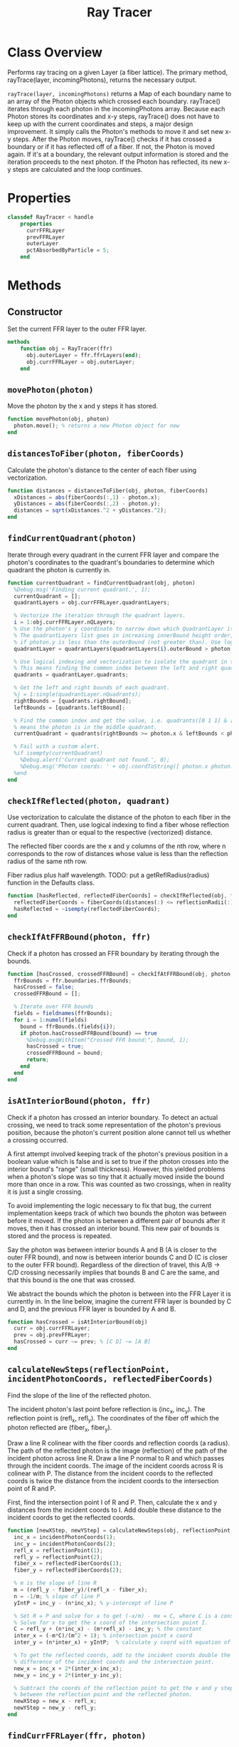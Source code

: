 #+title: Ray Tracer
#+property: header-args:octave :tangle ../RayTracer.m

* Class Overview
Performs ray tracing on a given Layer (a fiber lattice). The primary method, rayTrace(layer, incomingPhotons), returns the necessary output.

=rayTrace(layer, incomingPhotons)= returns a Map of each boundary name to an array of the Photon objects which crossed each boundary. rayTrace() iterates through each photon in the incomingPhotons array. Because each Photon stores its coordinates and x-y steps, rayTrace() does not have to keep up with the current coordinates and steps, a major design improvement. It simply calls the Photon's methods to move it and set new x-y steps. After the Photon moves, rayTrace() checks if it has crossed a boundary or if it has reflected off of a fiber. If not, the Photon is moved again. If it's at a boundary, the relevant output information is stored and the iteration proceeds to the next photon. If the Photon has reflected, its new x-y steps are calculated and the loop continues.
* Properties
#+begin_src octave
classdef RayTracer < handle
    properties
      currFFRLayer
      prevFFRLayer
      outerLayer
      pctAbsorbedByParticle = 5;
    end
#+end_src
* Methods
** Constructor
Set the current FFR layer to the outer FFR layer.
#+begin_src octave
    methods
        function obj = RayTracer(ffr)
          obj.outerLayer = ffr.ffrLayers(end);
          obj.currFFRLayer = obj.outerLayer;
        end
#+end_src
** =movePhoton(photon)=
Move the photon by the x and y steps it has stored.
#+begin_src octave
        function movePhoton(obj, photon)
          photon.move(); % returns a new Photon object for now
        end
#+end_src
** =distancesToFiber(photon, fiberCoords)=
Calculate the photon's distance to the center of each fiber using vectorization.
#+begin_src octave
        function distances = distancesToFiber(obj, photon, fiberCoords)
          xDistances = abs(fiberCoords(:,1) - photon.x);
          yDistances = abs(fiberCoords(:,2) - photon.y);
          distances = sqrt(xDistances.^2 + yDistances.^2);
        end
#+end_src
** =findCurrentQuadrant(photon)=
Iterate through every quadrant in the current FFR layer and compare the photon's coordinates to the quadrant's boundaries to determine which quadrant the photon is currently in.
#+begin_src octave
        function currentQuadrant = findCurrentQuadrant(obj, photon)
          %Debug.msg('Finding current quadrant.', 1);
          currentQuadrant = [];
          quadrantLayers = obj.currFFRLayer.quadrantLayers;

          % Vectorize the iteration through the quadrant layers.
          i = 1:obj.currFFRLayer.nQLayers;
          % Use the photon's y coordinate to narrow down which QuadrantLayer it's in.
          % The quadrantLayers list goes in increasing innerBound height order, so check
          % if photon.y is less than the outerBound (not greater than). Use logical indexing.
          quadrantLayer = quadrantLayers(quadrantLayers(i).outerBound > photon.y);

          % Use logical indexing and vectorization to isolate the quadrant in the list which contains the photon.
          % This means finding the common index between the left and right quadrant bounds which the photon can be in.
          quadrants = quadrantLayer.quadrants;

          % Get the left and right bounds of each quadrant.
          %j = 1:single(quadrantLayer.nQuadrants);
          rightBounds = [quadrants.rightBound];
          leftBounds = [quadrants.leftBound];

          % Find the common index and get the value, i.e. quadrants([0 1 1] & [1 1 0]) -> quadrants([0 1 0])
          % means the photon is in the middle quadrant.
          currentQuadrant = quadrants(rightBounds >= photon.x & leftBounds < photon.x);

          % Fail with a custom alert.
          %if isempty(currentQuadrant)
            %Debug.alert('Current quadrant not found.', 0);
            %Debug.msg('Photon coords: ' + obj.coordToString([ photon.x photon.y ]), 0);
          %end
        end
#+end_src
** =checkIfReflected(photon, quadrant)=
Use vectorization to calculate the distance of the photon to each fiber in the current quadrant. Then, use logical indexing to find a fiber whose reflection radius is greater than or equal to the respective (vectorized) distance.

The reflected fiber coords are the x and y columns of the nth row, where n corresponds to the row of distances whose value is less than the reflection radius of the same nth row.

Fiber radius plus half wavelength.
TODO: put a getReflRadius(radius) function in the Defaults class.
#+begin_src octave
        function [hasReflected, reflectedFiberCoords] = checkIfReflected(obj, fiberCoords, reflectionRadii, distances)
          reflectedFiberCoords = fiberCoords(distances(:) <= reflectionRadii(:),1:2);
          hasReflected = ~isempty(reflectedFiberCoords);
        end
#+end_src
** =checkIfAtFFRBound(photon, ffr)=
Check if a photon has crossed an FFR boundary by iterating through the bounds.
#+begin_src octave
        function [hasCrossed, crossedFFRBound] = checkIfAtFFRBound(obj, photon, ffr)
          ffrBounds = ffr.boundaries.ffrBounds;
          hasCrossed = false;
          crossedFFRBound = [];

          % Iterate over FFR bounds
          fields = fieldnames(ffrBounds);
          for i = 1:numel(fields)
            bound = ffrBounds.(fields{i});
            if photon.hasCrossedFFRBound(bound) == true
              %Debug.msgWithItem("Crossed FFR bound:", bound, 1);
              hasCrossed = true;
              crossedFFRBound = bound;
              return;
            end
          end
        end
#+end_src
** =isAtInteriorBound(photon, ffr)=
Check if a photon has crossed an interior boundary. To detect an actual crossing,
we need to track some representation of the photon's previous position, because
the photon's current position alone cannot tell us whether a crossing occurred.

A first attempt involved keeping track of the photon's previous position in a boolean
value which is false and is set to true if the photon crosses into the interior bound's
"range" (small thickness). However, this yielded problems when a photon's slope was so
tiny that it actually moved inside the bound more than once in a row. This was counted as
two crossings, when in reality it is just a single crossing.

To avoid implementing the logic necessary to fix that bug, the current implementation
keeps track of which two bounds the photon was between before it moved. If the photon
is between a different pair of bounds after it moves, then it has crossed an interior
bound. This new pair of bounds is stored and the process is repeated.

Say the photon was between interior bounds A and B (A is closer to the outer FFR bound),
and now is between interior bounds C and D (C is closer to the outer FFR bound).
Regardless of the direction of travel, this A/B -> C/D crossing necessarily
implies that bounds B and C are the same, and that this bound is the one
that was crossed.

We abstract the bounds which the photon is between into the FFR Layer it
is currently in. In the line below, imagine the current FFR layer is
bounded by C and D, and the previous FFR layer is bounded by A and B.
#+begin_src octave
        function hasCrossed = isAtInteriorBound(obj)
          curr = obj.currFFRLayer;
          prev = obj.prevFFRLayer;
          hasCrossed = curr ~= prev; % [C D] ~= [A B]
        end
#+end_src
** =calculateNewSteps(reflectionPoint, incidentPhotonCoords, reflectedFiberCoords)=
Find the slope of the line of the reflected photon.

The incident photon's last point before reflection is (inc_x, inc_y). The reflection point is (refl_x, refl_y).
The coordinates of the fiber off which the photon reflected are (fiber_x, fiber_y).

Draw a line R colinear with the fiber coords and reflection coords (a radius). The path of the reflected photon is the image (reflection) of the path of the incident photon across line R. Draw a line P normal to R and which passes through the incident coords. The image of the incident coords across R is colinear with P. The distance from the incident coords to the reflected coords is twice the distance from the incident coords to the intersection point of R and P.

First, find the intersection point I of R and P. Then, calculate the x and y distances from the incident coords to I. Add double these distance to the incident coords to get the reflected coords.
#+begin_src octave
        function [newXStep, newYStep] = calculateNewSteps(obj, reflectionPoint, incidentPhotonCoords, reflectedFiberCoords)
          inc_x = incidentPhotonCoords(1);
          inc_y = incidentPhotonCoords(2);
          refl_x = reflectionPoint(1);
          refl_y = reflectionPoint(2);
          fiber_x = reflectedFiberCoords(1);
          fiber_y = reflectedFiberCoords(2);

          % m is the slope of line R
          m = (refl_y - fiber_y)/(refl_x - fiber_x);
          n = -1/m; % slope of line P
          yIntP = inc_y - (n*inc_x); % y-intercept of line P

          % Set R = P and solve for x to get (-x/m) - mx = C, where C is a constant.
          % Solve for x to get the x coord of the intersection point I.
          C = refl_y + (n*inc_x) - (m*refl_x) - inc_y; % the constant
          inter_x = (-m*C)/(m^2 + 1); % intersection point x coord
          inter_y = (n*inter_x) + yIntP;  % calculate y coord with equation of line P

          % To get the reflected coords, add to the incident coords double the
          % difference of the incident coords and the intersection point.
          new_x = inc_x + 2*(inter_x-inc_x);
          new_y = inc_y + 2*(inter_y-inc_y);

          % Subtract the coords of the reflection point to get the x and y steps
          % between the reflection point and the reflected photon.
          newXStep = new_x - refl_x;
          newYStep = new_y - refl_y;
        end
#+end_src
** =findCurrFFRLayer(ffr, photon)=
#+begin_src octave
        function layer = findCurrFFRLayer(obj, ffr, photon)
          %layer = [];
          ffrLayers = ffr.ffrLayers;
          %Debug.msg("Find curr ffr layer photon y: " + photon.y, 1);
          for i = 1:ffr.nLayers
            if ffrLayers(i).containsPhoton(photon)
              layer = ffrLayers(i);
              %Debug.msg("Curr ffr layer i = " + i, 1);
              return;
            end
          end
        end
#+end_src
** =findCrossedBound(photon)=
The shared bound between the current and previous FFR layers
is the bound that has been crossed.
#+begin_src octave
        function [bound, direction] = findCrossedBound(obj, photon)
          curr = obj.currFFRLayer;
          prev = obj.prevFFRLayer;
          direction = +1; % inner -> outer (positive y movement)
          % Test case for outer -> inner photon travel direction:
          % so curr is closer to inner and prev is closer to outer.
          if curr.outerBound == prev.innerBound
            bound = curr.outerBound;
            direction = -direction;
          % Test case for inner -> outer photon travel direction:
          % so prev is closer to inner and curr is closer to outer.
          elseif prev.outerBound == curr.innerBound
            bound = prev.outerBound;
          else
            bound = "Unknown crossed bound.";
            Debug.alert("Unknown crossed bound. Photon at y = " + photon.y);
            %Debug.msgWithItem("Current ffr layer: ", curr, 1);
            %Debug.msgWithItem("Previous ffr layer: ", prev, 1);
          end
        end
#+end_src
** =resetCurrFFRLayer()=
#+begin_src octave
        function resetCurrFFRLayer(obj)
          %Debug.msgWithItem("Resetting curr ffr layer to:", obj.outerLayer, 1);
          obj.currFFRLayer = obj.outerLayer;
          %Debug.msgWithItem("Curr ffr layer:", obj.currFFRLayer, 1);
        end
#+end_src
** =withinAbsorptionRadius(currentQuadrant, photon)=
Check if a photon is within the absorption radii of any of the fibers in the current quadrant. We assume the photon is either in zero or one absorption radii, never two or more.
#+begin_src octave
        function [inAbsorptionRadius, absorbedFiberCoords] = withinAbsorptionRadius(obj, fiberCoords, absorptionRadii, distances)
          absorbedFiberCoords = fiberCoords(distances(:) <= absorptionRadii(:), 1:2);
          inAbsorptionRadius = ~isempty(absorbedFiberCoords);
        end
#+end_src
** =rayTrace(ffr, incomingPhotons)=
Ray traces photons starting from initialCoords through an entire FFR.
#+begin_src octave
        function [photonPaths, boundInfo] = rayTrace(obj, ffr, incomingPhotons)
          boundInfo = [];
          % Preallocate a massive photonPaths array.
          % Increase size to 10,000,000.
          photonPaths = zeros(10000000,2);
          % We need to keep track of the position within the photonPaths array
          % so we can overwrite the preallocated nan values. Increment this
          % each time coordinates are added to photonPaths.
          pathsIdx = 1;
          insertIdx = 1;

          % Get number of rows in first column.
          nPhotons = size(incomingPhotons, 1);

          % Iterate through each incoming photon.
          for photonNum = 1:nPhotons
            Debug.msg("Incident photon number " + photonNum, 0);
            photon = incomingPhotons(photonNum);
            % Initialize values:
            hasCrossedFFRBound = false;
            obj.resetCurrFFRLayer();
            % Reflect the photon until it reaches a boundary.
            while hasCrossedFFRBound == false
              % Update the previous FFR layer.
              obj.prevFFRLayer = obj.currFFRLayer;
              % We need to track the previous photon's coordinates to determine the reflected path.
              previousPhotonCoords = photon.getCoords(); % [x y]
              % Only store the photon coordinates every 1000 moves.
              if rem(pathsIdx, 100) == 0
                photonPaths(insertIdx, :) = previousPhotonCoords;
                insertIdx = insertIdx + 1;
              end
              pathsIdx = pathsIdx + 1;
              % Move the photon and check if it has reflected or has crossed a boundary
              obj.movePhoton(photon);
              % We want to record any boundary crossings. The photon can either cross an FFR bound or
              % an interior bound.
              %  - If it crosses an FFR bound, we move to the next photon, and do not check for reflection.
              %  - If it crosses an interior bound, it could also potentially have  reflected off a fiber
              %    lying immediately past that bound.
              [hasCrossedFFRBound, crossedFFRBound] = obj.checkIfAtFFRBound(photon, ffr);
              if hasCrossedFFRBound == true
                % Move to the next incident photon if the current one has left the FFR.
                crossedFFRBound.addCrossing(photon);
                Debug.msg('Photon ' + string(photonNum) + ' reached ffr bound: ' + crossedFFRBound.type, 0);
              else
                %Debug.msg('Not at FFR bound. Check if at interior bound.', 1);
                % Update the current FFR Layer.
                obj.currFFRLayer = obj.findCurrFFRLayer(ffr, photon);
                % Check for interior bound crossings.
                if obj.isAtInteriorBound()
                  %Debug.msg("At interior bound.", 1);
                  [crossedInteriorBound, direction] = obj.findCrossedBound(photon);
                  crossedInteriorBound.addCrossing(photon, direction);
                else
                  %Debug.msg('Not at interior bound.', 1);
                end
                % Check for reflection off a fiber.
                %Debug.msg('Check if reflected.', 1);
                currentQuadrant = obj.findCurrentQuadrant(photon);

                fiberData = currentQuadrant.getFiberData();

                % First two columns of all rows.
                fiberCoords = fiberData(:,1:2);
                reflectionRadii = fiberData(:,3) + (Defaults.photonWavelength / 2);

                % Calculate the distances.
                distances = obj.distancesToFiber(photon, fiberCoords);

                [hasReflected, reflectedFiberCoords] = obj.checkIfReflected(fiberCoords, reflectionRadii, distances);
                if hasReflected == true
                  % Calculate the new steps and make a new Photon with those steps.
                  reflectionPoint = [photon.x, photon.y];
                  [newXStep, newYStep] = obj.calculateNewSteps(reflectionPoint, previousPhotonCoords, reflectedFiberCoords);
                  photon.setSteps(newXStep, newYStep);
                  %Debug.msg('Photon ' + string(photonNum) + ' reflected at fiber: ' + obj.coordToString(reflectedFiberCoords), 1);
                end
                % Don't check for absorption if the photon has already been absorbed.
                if photon.absorbed == false
                  absorptionRadii = reflectionRadii + ((5 * Defaults.micron) - (Defaults.photonWavelength / 2));
                  % Check whether the photon is within the absorption radius of a fiber in the current quadrant.
                  inAbsorptionRadius = obj.withinAbsorptionRadius(fiberCoords, absorptionRadii, distances);
                  % Photon is inside the absorption radius.
                  if inAbsorptionRadius == true
                    % If the photon was not inside an absorption radius, it has entered one.
                    % If the photon was already inside, do nothing.
                    if photon.inAbsorptionRadius == false
                      photon.inAbsorptionRadius = true;
                      % Upon entering an absorption radius, some percentage of photons will be "absorbed."
                      if randi([1 obj.pctAbsorbedByParticle]) == 1
                        curr = obj.currFFRLayer;
                        curr.incrementAbsorptionCount();
                        photon.absorbed = true;
                      end
                    end
                  % Photon is outside the absorption radius.
                  else
                    % If the photon was previously inside the absorption radius, it has just left, so set its
                    %   inAbsorptionRadius property to false.
                    % If the photon was previously outside, do nothing.
                    if photon.inAbsorptionRadius == true
                      photon.inAbsorptionRadius = false;
                    end
                  end
                end
              end
            end
          end
        end
#+end_src
** =coordToString(coords)=
Return a string representation of a coordinate pair.
#+begin_src octave
        function s = coordToString(obj, coords)
          s = string(coords(1)) + ", " + string(coords(2));
        end
#+end_src
* Ends
#+begin_src octave
    end
end
#+end_src
